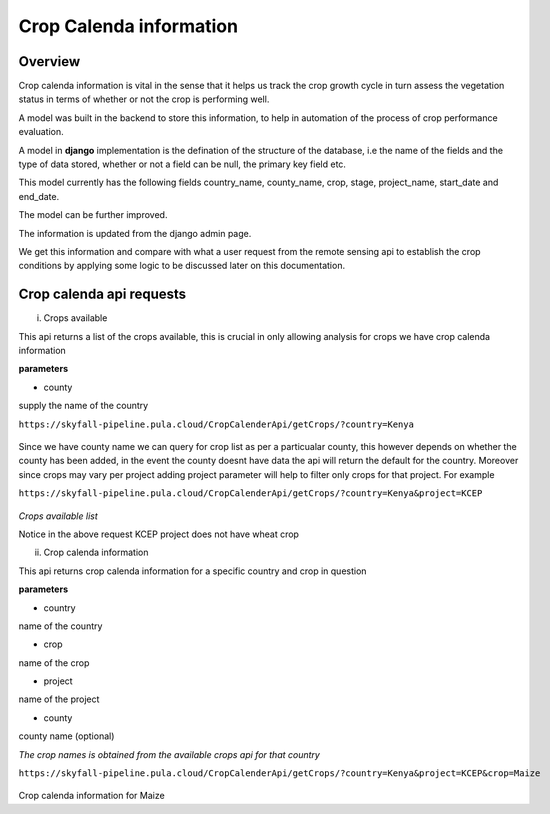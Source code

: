########################
Crop Calenda information 
########################

Overview 
--------

Crop calenda information is vital in the sense that it helps us track the crop growth cycle
in turn assess the vegetation status in terms of whether or not the crop is performing well.

A model was built in the backend to store this information, to help in automation of the process of crop 
performance evaluation.

A model in **django** implementation is the defination of the structure of the database, i.e the name of the fields and the type of data 
stored, whether or not a field can be null, the primary key field etc. 

This model currently has the following fields country_name, 
county_name, crop, stage, project_name, 
start_date and end_date.

The model can be further improved. 

The information is updated from the django admin page.

We get this information and compare with what a user request from the remote sensing api to establish the crop conditions
by applying some logic to be discussed later on this documentation.

Crop calenda api requests
-------------------------

i. Crops available

This api returns a list of the crops available, this is crucial in only allowing analysis for crops we have crop calenda information

**parameters**

* county 

supply the name of the country


``https://skyfall-pipeline.pula.cloud/CropCalenderApi/getCrops/?country=Kenya``


.. figure:: ../Images/cropscalenda.png
   :alt: 

Since we have county name we can query for crop list as per a particualar county, this however depends on 
whether the county has been added, in the event the county doesnt have data the api will return the default for the 
country. Moreover since crops may vary per project adding project parameter will help to 
filter only crops for that project. For example 

``https://skyfall-pipeline.pula.cloud/CropCalenderApi/getCrops/?country=Kenya&project=KCEP``

.. figure:: ../Images/crops_per_project.png
   :alt: 

*Crops available list*

Notice in the above request KCEP project does not have wheat crop 


ii. Crop calenda information

This api returns crop calenda information for a specific country and crop in question 

**parameters**

* country

name of the country

* crop 

name of the crop 

* project

name of the project 

* county 

county name (optional)

*The crop names is obtained from the available crops api for that country*


``https://skyfall-pipeline.pula.cloud/CropCalenderApi/getCrops/?country=Kenya&project=KCEP&crop=Maize``


.. figure:: ../Images/cropinfo.png
   :alt: 

Crop calenda information for Maize



